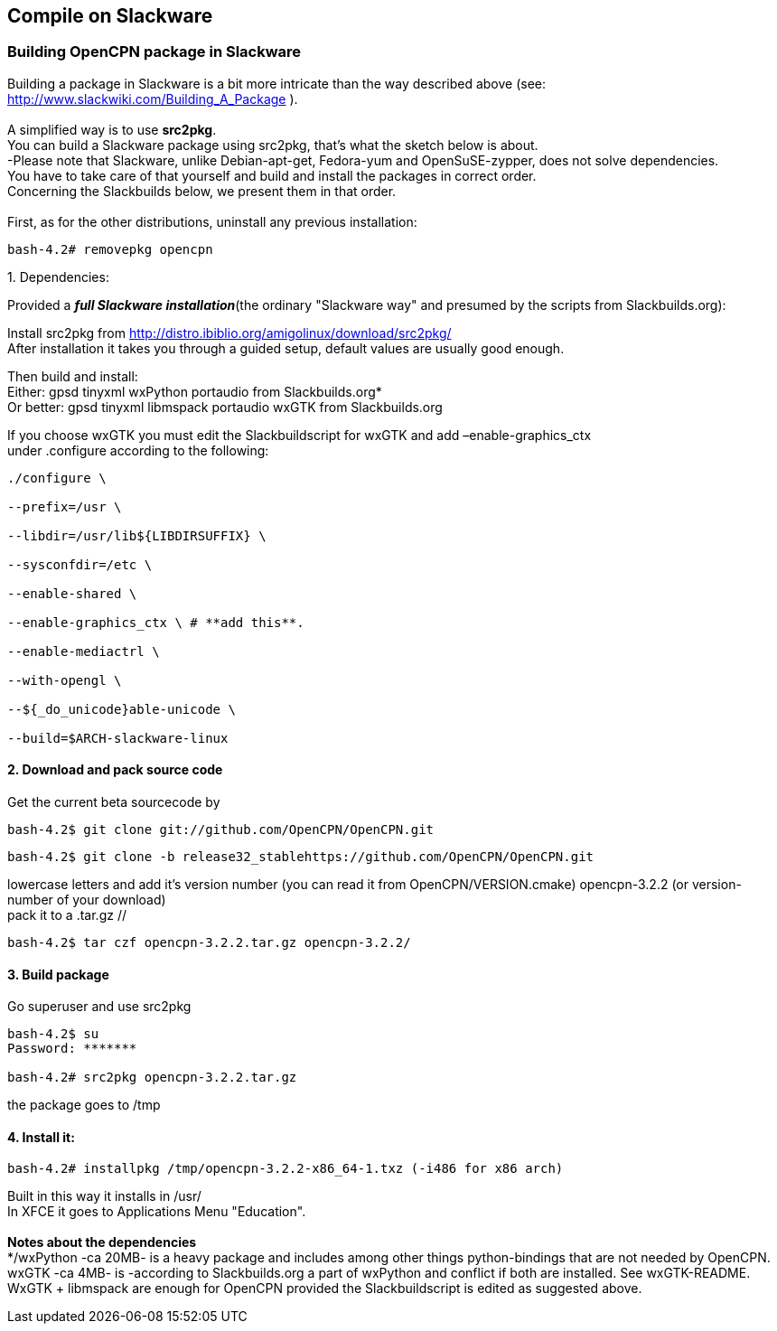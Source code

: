 == Compile on Slackware

=== Building OpenCPN package in Slackware

Building a package in Slackware is a bit more intricate than the way
described above (see: http://www.slackwiki.com/Building_A_Package ). +
 +
A simplified way is to use *src2pkg*. +
You can build a Slackware package using src2pkg, that's what the sketch
below is about. +
-Please note that Slackware, unlike Debian-apt-get, Fedora-yum and
OpenSuSE-zypper, does not solve dependencies. +
You have to take care of that yourself and build and install the
packages in correct order. +
Concerning the Slackbuilds below, we present them in that order. +
 +
First, as for the other distributions, uninstall any previous
installation:

....
bash-4.2# removepkg opencpn
....

{empty}1. Dependencies:

Provided a *_full Slackware installation_*(the ordinary "Slackware way"
and presumed by the scripts from Slackbuilds.org):

Install src2pkg from
http://distro.ibiblio.org/amigolinux/download/src2pkg/ +
After installation it takes you through a guided setup, default values
are usually good enough.

Then build and install: +
Either: gpsd tinyxml wxPython portaudio from Slackbuilds.org* +
Or better: gpsd tinyxml libmspack portaudio wxGTK from Slackbuilds.org

If you choose wxGTK you must edit the Slackbuildscript for wxGTK and add
–enable-graphics_ctx +
under .configure according to the following:

....
./configure \

--prefix=/usr \

--libdir=/usr/lib${LIBDIRSUFFIX} \

--sysconfdir=/etc \

--enable-shared \

--enable-graphics_ctx \ # **add this**.

--enable-mediactrl \

--with-opengl \

--${_do_unicode}able-unicode \

--build=$ARCH-slackware-linux
....

==== 2. Download and pack source code

Get the current beta sourcecode by

....
bash-4.2$ git clone git://github.com/OpenCPN/OpenCPN.git
....

//or as the stable is released: //

....
bash-4.2$ git clone -b release32_stablehttps://github.com/OpenCPN/OpenCPN.git
....

//You'll get the directory OpenCPN. Change the name of the directory to
lowercase letters and add it's version number (you can read it from
OpenCPN/VERSION.cmake) opencpn-3.2.2 (or version-number of your
download) +
pack it to a .tar.gz //

....
bash-4.2$ tar czf opencpn-3.2.2.tar.gz opencpn-3.2.2/
....

==== 3. Build package

Go superuser and use src2pkg

....
bash-4.2$ su
Password: *******

bash-4.2# src2pkg opencpn-3.2.2.tar.gz
....

the package goes to /tmp

==== 4. Install it:

....
bash-4.2# installpkg /tmp/opencpn-3.2.2-x86_64-1.txz (-i486 for x86 arch)
....

Built in this way it installs in /usr/ +
In XFCE it goes to Applications Menu "Education". +
 +
*Notes about the dependencies* +
*/wxPython -ca 20MB- is a heavy package and includes among other things
python-bindings that are not needed by OpenCPN. +
wxGTK -ca 4MB- is -according to Slackbuilds.org a part of wxPython and
conflict if both are installed. See wxGTK-README. +
WxGTK + libmspack are enough for OpenCPN provided the Slackbuildscript
is edited as suggested above.
